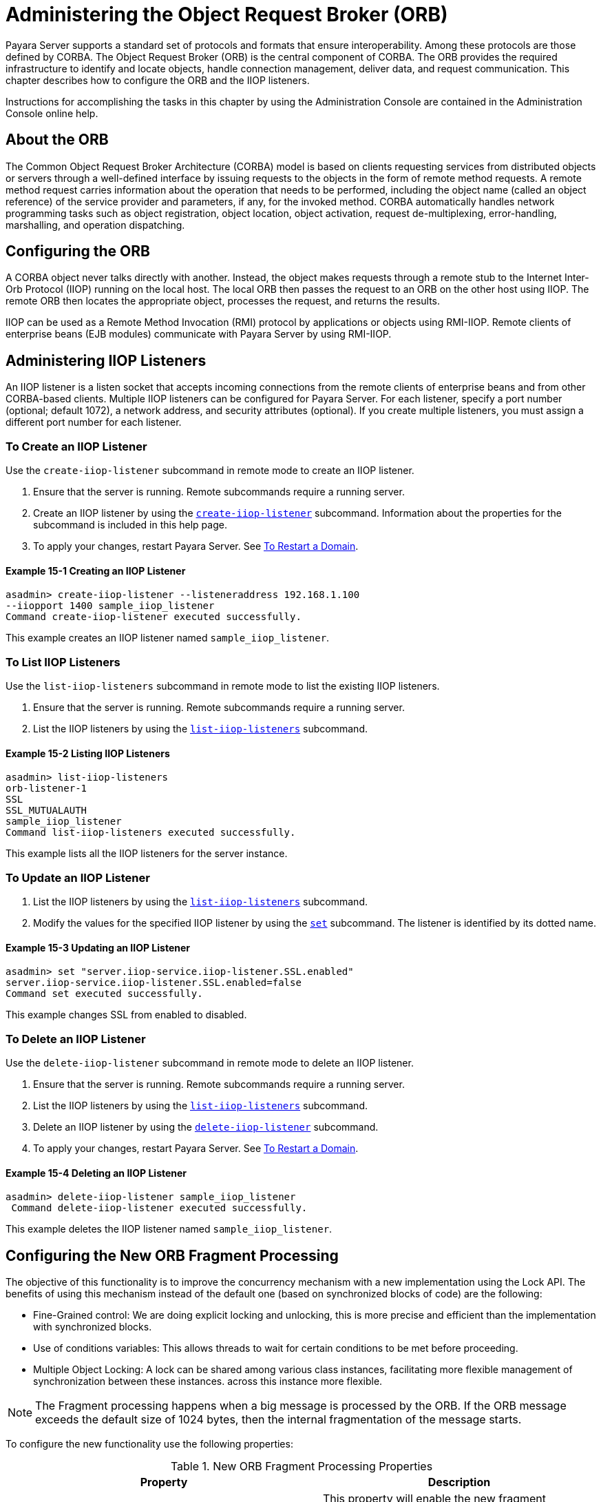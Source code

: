 [[administering-the-object-request-broker-orb]]
= Administering the Object Request Broker (ORB)
:ordinal: 18

Payara Server supports a standard set of protocols and formats that ensure interoperability. Among these protocols are those defined by CORBA. The Object Request Broker (ORB) is the central component of CORBA. The ORB provides the required infrastructure to identify and locate objects, handle connection management, deliver data, and request communication. This chapter describes how to configure the ORB and the IIOP listeners.

Instructions for accomplishing the tasks in this chapter by using the Administration Console are contained in the Administration Console online help.

[[about-the-orb]]
== About the ORB

The Common Object Request Broker Architecture (CORBA) model is based on clients requesting services from distributed objects or servers through a well-defined
interface by issuing requests to the objects in the form of remote method requests. A remote method request carries information about the operation that needs to be performed, including the object name (called an object reference) of the service provider and parameters, if any, for the invoked method. CORBA automatically handles network programming tasks such as object registration, object location, object activation, request de-multiplexing, error-handling, marshalling, and operation dispatching.

[[configuring-the-orb]]
== Configuring the ORB

A CORBA object never talks directly with another. Instead, the object makes requests through a remote stub to the Internet Inter-Orb Protocol (IIOP) running on the local host. The local ORB then passes the request to an ORB on the other host using IIOP. The remote ORB then locates the appropriate object, processes the request, and returns the results.

IIOP can be used as a Remote Method Invocation (RMI) protocol by applications or objects using RMI-IIOP. Remote clients of enterprise beans (EJB modules) communicate with Payara Server by using RMI-IIOP.

[[administering-iiop-listeners]]
== Administering IIOP Listeners


An IIOP listener is a listen socket that accepts incoming connections from the remote clients of enterprise beans and from other CORBA-based clients. Multiple IIOP listeners can be configured for Payara Server. For each listener, specify a port number (optional; default 1072), a network address, and security attributes (optional). If you create multiple listeners, you must assign a different port number for each listener.

[[to-create-an-iiop-listener]]
=== To Create an IIOP Listener

Use the `create-iiop-listener` subcommand in remote mode to create an IIOP listener.

. Ensure that the server is running. Remote subcommands require a running server.
. Create an IIOP listener by using the xref:ROOT:Technical Documentation/Payara Server Documentation/Command Reference/create-iiop-listener.adoc[`create-iiop-listener`] subcommand. Information about the properties for the subcommand is included in this help page.
. To apply your changes, restart Payara Server. See xref:Technical Documentation/Payara Server Documentation/General Administration/Administering Domains.adoc#to-restart-a-domain[To Restart a Domain].

==== *Example 15-1 Creating an IIOP Listener*
[source,shell]
----
asadmin> create-iiop-listener --listeneraddress 192.168.1.100
--iiopport 1400 sample_iiop_listener
Command create-iiop-listener executed successfully.
----
This example creates an IIOP listener named `sample_iiop_listener`.

[[to-list-iiop-listeners]]
=== To List IIOP Listeners

Use the `list-iiop-listeners` subcommand in remote mode to list the existing IIOP listeners.

. Ensure that the server is running. Remote subcommands require a running server.
. List the IIOP listeners by using the xref:ROOT:Technical Documentation/Payara Server Documentation/Command Reference/list-iiop-listeners.adoc[`list-iiop-listeners`] subcommand.

==== *Example 15-2 Listing IIOP Listeners*
[source,shell]
----
asadmin> list-iiop-listeners
orb-listener-1
SSL
SSL_MUTUALAUTH
sample_iiop_listener
Command list-iiop-listeners executed successfully.
----
This example lists all the IIOP listeners for the server instance.

[[to-update-an-iiop-listener]]
=== To Update an IIOP Listener

. List the IIOP listeners by using the xref:ROOT:Technical Documentation/Payara Server Documentation/Command Reference/list-iiop-listeners.adoc[`list-iiop-listeners`] subcommand.
. Modify the values for the specified IIOP listener by using the  xref:ROOT:Technical Documentation/Payara Server Documentation/Command Reference/set.adoc[`set`] subcommand. The listener is identified by its dotted name.

==== *Example 15-3 Updating an IIOP Listener*
[source,shell]
----
asadmin> set "server.iiop-service.iiop-listener.SSL.enabled"
server.iiop-service.iiop-listener.SSL.enabled=false
Command set executed successfully.
----
This example changes SSL from enabled to disabled.

[[to-delete-an-iiop-listener]]
=== To Delete an IIOP Listener

Use the `delete-iiop-listener` subcommand in remote mode to delete an IIOP listener.

. Ensure that the server is running. Remote subcommands require a running server.
. List the IIOP listeners by using the xref:ROOT:Technical Documentation/Payara Server Documentation/Command Reference/list-iiop-listeners.adoc[`list-iiop-listeners`] subcommand.
. Delete an IIOP listener by using the xref:ROOT:Technical Documentation/Payara Server Documentation/Command Reference/delete-iiop-listener.adoc[`delete-iiop-listener`] subcommand.
. To apply your changes, restart Payara Server. See xref:Technical Documentation/Payara Server Documentation/General Administration/Administering Domains.adoc#to-restart-a-domain[To Restart a Domain].

==== *Example 15-4 Deleting an IIOP Listener*
[source,shell]
----
asadmin> delete-iiop-listener sample_iiop_listener
 Command delete-iiop-listener executed successfully.
----
This example deletes the IIOP listener named `sample_iiop_listener`.

[[configuring-new-orb-fragment-processing]]
== Configuring the New ORB Fragment Processing

The objective of this functionality is to improve the concurrency mechanism with a new implementation using the
Lock API. The benefits of using this mechanism instead of the default one (based on synchronized blocks of code)
are the following:

* Fine-Grained control: We are doing explicit locking and unlocking, this is more precise and efficient than
the implementation with synchronized blocks.
* Use of conditions variables: This allows threads to wait for certain conditions to be met before proceeding.
* Multiple Object Locking: A lock can be shared among various class instances, facilitating more flexible management of synchronization between these instances.
across this instance more flexible.

NOTE: The Fragment processing happens when a big message is processed by the ORB. If the ORB message exceeds the default size of 1024 bytes, then the internal fragmentation of the message starts.

To configure the new functionality use the following properties:

.New ORB Fragment Processing Properties
|===
|Property |Description

| `com.sun.corba.ee.protocol.enableNewFragmentProcess`
| This property will enable the new fragment processing. By default, this property is set as `false` to use the older implementation based on synchronized blocks of code.

| `com.sun.corba.ee.protocol.newFragmentEmptyConditionTimeout`
| You can use this property to change the wait timeout for fragments of a request. By default, the timeout is 10000 milliseconds. This property only takes effect if the `com.sun.corba.ee.protocol.enableNewFragmentProcess` is enabled. The unit for this property is milliseconds.

|===
